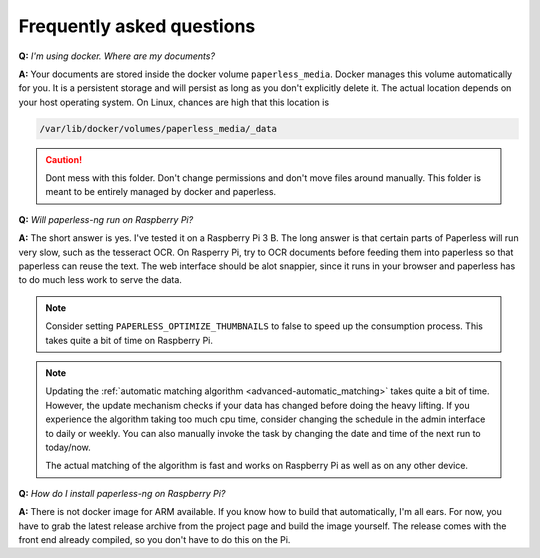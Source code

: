 
**************************
Frequently asked questions
**************************

**Q:** *I'm using docker. Where are my documents?*

**A:** Your documents are stored inside the docker volume ``paperless_media``.
Docker manages this volume automatically for you. It is a persistent storage
and will persist as long as you don't explicitly delete it. The actual location
depends on your host operating system. On Linux, chances are high that this location
is

.. code::

    /var/lib/docker/volumes/paperless_media/_data

.. caution::

    Dont mess with this folder. Don't change permissions and don't move
    files around manually. This folder is meant to be entirely managed by docker
    and paperless.

**Q:** *Will paperless-ng run on Raspberry Pi?*

**A:** The short answer is yes. I've tested it on a Raspberry Pi 3 B.
The long answer is that certain parts of
Paperless will run very slow, such as the tesseract OCR. On Rasperry Pi,
try to OCR documents before feeding them into paperless so that paperless can
reuse the text. The web interface should be alot snappier, since it runs
in your browser and paperless has to do much less work to serve the data.

.. note::
    
    Consider setting ``PAPERLESS_OPTIMIZE_THUMBNAILS`` to false to speed up
    the consumption process. This takes quite a bit of time on Raspberry Pi.

.. note::
    
    Updating the :ref:`automatic matching algorithm <advanced-automatic_matching>`
    takes quite a bit of time. However, the update mechanism checks if your
    data has changed before doing the heavy lifting. If you experience the 
    algorithm taking too much cpu time, consider changing the schedule in the
    admin interface to daily or weekly. You can also manually invoke the task
    by changing the date and time of the next run to today/now.

    The actual matching of the algorithm is fast and works on Raspberry Pi as 
    well as on any other device.

    

**Q:** *How do I install paperless-ng on Raspberry Pi?*

**A:** There is not docker image for ARM available. If you know how to build
that automatically, I'm all ears. For now, you have to grab the latest release
archive from the project page and build the image yourself. The release comes
with the front end already compiled, so you don't have to do this on the Pi.
